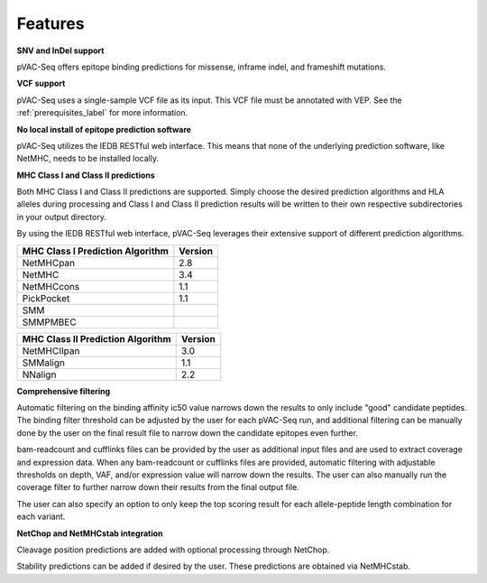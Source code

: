 Features
========

**SNV and InDel support**

pVAC-Seq offers epitope binding predictions for missense, inframe indel, and frameshift mutations.

**VCF support**

pVAC-Seq uses a single-sample VCF file as its input. This VCF file must be annotated with VEP. See the :ref:`prerequisites_label` for more information.

**No local install of epitope prediction software**

pVAC-Seq utilizes the IEDB RESTful web interface. This means that none of the underlying prediction software, like NetMHC, needs to be installed locally.

**MHC Class I and Class II predictions**

Both MHC Class I and Class II predictions are supported. Simply choose the desired prediction algorithms and HLA alleles during processing and Class I and Class II prediction results will be written to their own respective subdirectories in your output directory.

By using the IEDB RESTful web interface, pVAC-Seq leverages their extensive support of different prediction algorithms.

================================= =======
MHC Class I Prediction Algorithm  Version
================================= =======
NetMHCpan                         2.8
NetMHC                            3.4
NetMHCcons                        1.1
PickPocket                        1.1
SMM
SMMPMBEC
================================= =======

================================= =======
MHC Class II Prediction Algorithm Version
================================= =======
NetMHCIIpan                       3.0
SMMalign                          1.1
NNalign                           2.2
================================= =======

**Comprehensive filtering**

Automatic filtering on the binding affinity ic50 value narrows down the results to only include "good" candidate peptides. The binding filter threshold can be adjusted by the user for each pVAC-Seq run, and additional filtering can be manually done by the user on the final result file to narrow down the candidate epitopes even further.

bam-readcount and cufflinks files can be provided by the user as additional input files and are used to extract coverage and expression data. When any bam-readcount or cufflinks files are provided, automatic filtering with adjustable thresholds on depth, VAF, and/or expression value will narrow down the results. The user can also manually run the coverage filter to further narrow down their results from the final output file.

The user can also specify an option to only keep the top scoring result for each allele-peptide length combination for each variant.

**NetChop and NetMHCstab integration**

Cleavage position predictions are added with optional processing through NetChop.

Stability predictions can be added if desired by the user. These predictions are obtained via NetMHCstab.
